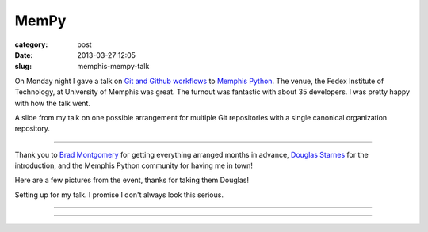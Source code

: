 MemPy
=====

:category: post
:date: 2013-03-27 12:05
:slug: memphis-mempy-talk

On Monday night I gave a talk on 
`Git and Github workflows <http://www.mattmakai.com/static/presentations/memphis-python-github-workflows.html>`_
to 
`Memphis Python <http://mempy.org/march-25-2013.html>`_. 
The venue, the Fedex Institute of Technology, at University of Memphis was
great. The turnout was fantastic with about 35 developers. I was pretty 
happy with how the talk went.

.. image:: ../img/130327-mempy/github-individual-repos.jpg
  :alt: A slide from my talk on Git repositories
  :target: http://www.mattmakai.com/static/presentations/memphis-python-github-workflows.html#slide-20

A slide from my talk on one possible arrangement for multiple Git repositories
with a single canonical organization repository. 

----

Thank you to `Brad Montgomery <https://twitter.com/bkmontgomery>`_ for
getting everything arranged months in advance,
`Douglas Starnes <https://twitter.com/poweredbyaltnet>`_ for the
introduction, and the Memphis Python community for having me in town!

Here are a few pictures from the event, thanks for taking them Douglas!

.. image:: ../img/130327-mempy/matt-makai-mempy-talk.jpg
  :alt: Picture of Matt Makai setting up for MemPy talk

Setting up for my talk. I promise I don't always look this serious.

----


.. image:: ../img/130327-mempy/matt-makai-mempy-talk-2.jpg
  :alt: Picture of Matt Makai during MemPy talk

----

.. image:: ../img/130327-mempy/matt-makai-mempy-audience.jpg
  :alt: Snapshot of the crowd from MemPy March meetup



